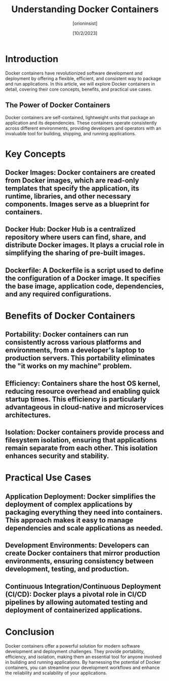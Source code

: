 #+title: Understanding Docker Containers
#+AUTHOR: [orioninsist]
#+DATE: [10/2/2023]

* Introduction

Docker containers have revolutionized software development and deployment by offering a flexible, efficient, and consistent way to package and run applications. In this article, we will explore Docker containers in detail, covering their core concepts, benefits, and practical use cases.

** The Power of Docker Containers

Docker containers are self-contained, lightweight units that package an application and its dependencies. These containers operate consistently across different environments, providing developers and operators with an invaluable tool for building, shipping, and running applications.

* Key Concepts

** Docker Images: Docker containers are created from Docker images, which are read-only templates that specify the application, its runtime, libraries, and other necessary components. Images serve as a blueprint for containers.

** Docker Hub: Docker Hub is a centralized repository where users can find, share, and distribute Docker images. It plays a crucial role in simplifying the sharing of pre-built images.

** Dockerfile: A Dockerfile is a script used to define the configuration of a Docker image. It specifies the base image, application code, dependencies, and any required configurations.

* Benefits of Docker Containers

** Portability: Docker containers can run consistently across various platforms and environments, from a developer's laptop to production servers. This portability eliminates the "it works on my machine" problem.

** Efficiency: Containers share the host OS kernel, reducing resource overhead and enabling quick startup times. This efficiency is particularly advantageous in cloud-native and microservices architectures.

** Isolation: Docker containers provide process and filesystem isolation, ensuring that applications remain separate from each other. This isolation enhances security and stability.

* Practical Use Cases

** Application Deployment: Docker simplifies the deployment of complex applications by packaging everything they need into containers. This approach makes it easy to manage dependencies and scale applications as needed.

** Development Environments: Developers can create Docker containers that mirror production environments, ensuring consistency between development, testing, and production.

** Continuous Integration/Continuous Deployment (CI/CD): Docker plays a pivotal role in CI/CD pipelines by allowing automated testing and deployment of containerized applications.

* Conclusion

Docker containers offer a powerful solution for modern software development and deployment challenges. They provide portability, efficiency, and isolation, making them an essential tool for anyone involved in building and running applications. By harnessing the potential of Docker containers, you can streamline your development workflows and enhance the reliability and scalability of your applications.
